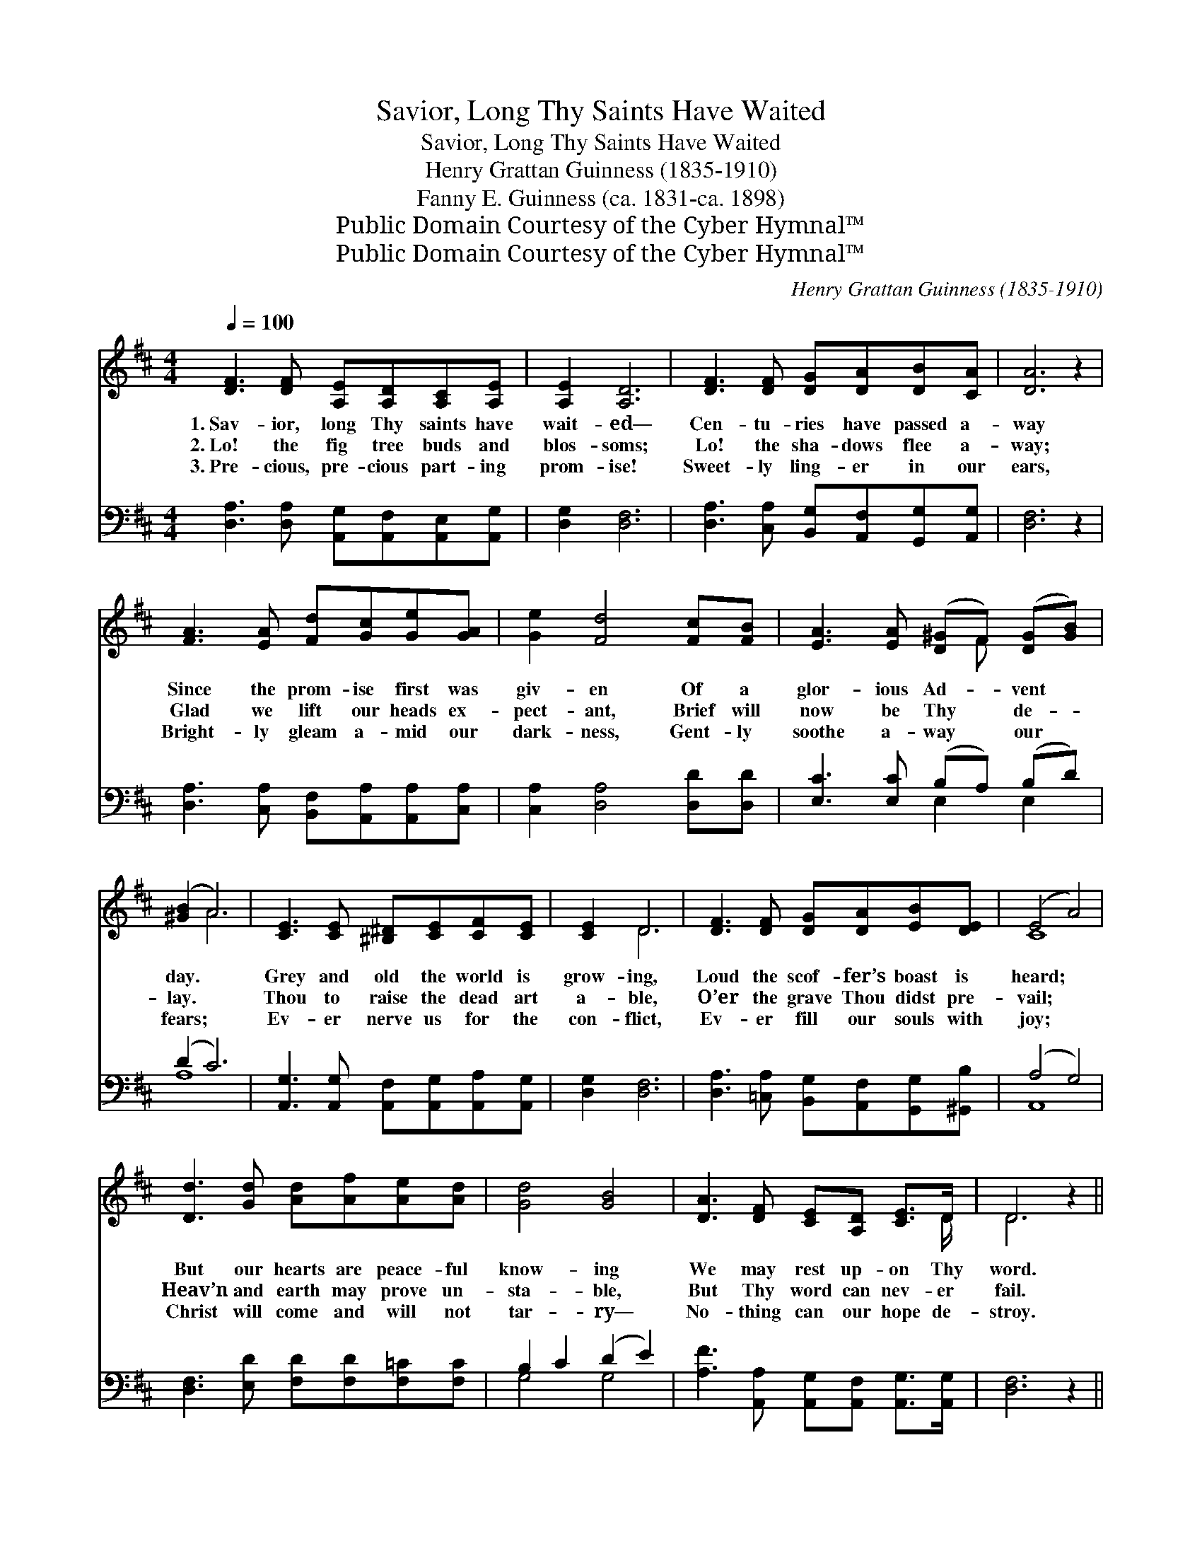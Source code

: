 X:1
T:Savior, Long Thy Saints Have Waited
T:Savior, Long Thy Saints Have Waited
T:Henry Grattan Guinness (1835-1910)
T:Fanny E. Guinness (ca. 1831-ca. 1898)
T:Public Domain Courtesy of the Cyber Hymnal™
T:Public Domain Courtesy of the Cyber Hymnal™
C:Henry Grattan Guinness (1835-1910)
Z:Public Domain
Z:Courtesy of the Cyber Hymnal™
%%score ( 1 2 ) ( 3 4 )
L:1/8
Q:1/4=100
M:4/4
K:D
V:1 treble 
V:2 treble 
V:3 bass 
V:4 bass 
V:1
 [DF]3 [DF] [A,E][A,D][A,C][A,E] | [A,E]2 [A,D]6 | [DF]3 [DF] [DG][DA][DB][CA] | [DA]6 z2 | %4
w: 1.~Sav- ior, long Thy saints have|wait- ed—|Cen- tu- ries have passed a-|way|
w: 2.~Lo! the fig tree buds and|blos- soms;|Lo! the sha- dows flee a-|way;|
w: 3.~Pre- cious, pre- cious part- ing|prom- ise!|Sweet- ly ling- er in our|ears,|
 [FA]3 [EA] [Fd][Gc][Ge][GA] | [Ge]2 [Fd]4 [Fc][FB] | [EA]3 [EA] ([D^G]F) ([DG][GB]) | %7
w: Since the prom- ise first was|giv- en Of a|glor- ious Ad- * vent *|
w: Glad we lift our heads ex-|pect- ant, Brief will|now be Thy * de- *|
w: Bright- ly gleam a- mid our|dark- ness, Gent- ly|soothe a- way * our *|
 ([^GB]2 A6) | [CE]3 [CE] [^B,^D][CE][CF][CE] | [CE]2 D6 | [DF]3 [DF] [DG][DA][EB][DE] | (E4 A4) | %12
w: day. *|Grey and old the world is|grow- ing,|Loud the scof- fer’s boast is|heard; *|
w: lay. *|Thou to raise the dead art|a- ble,|O’er the grave Thou didst pre-|vail; *|
w: fears; *|Ev- er nerve us for the|con- flict,|Ev- er fill our souls with|joy; *|
 [Dd]3 [Gd] [Ad][Af][Ae][Ad] | [Gd]4 [GB]4 | [DA]3 [DF] [CE][A,D] [CE]>D | D6 z2 || %16
w: But our hearts are peace- ful|know- ing|We may rest up- on Thy|word.|
w: Heav’n and earth may prove un-|sta- ble,|But Thy word can nev- er|fail.|
w: Christ will come and will not|tar- ry—|No- thing can our hope de-|stroy.|
"^Refrain" [FA]3 [FA] ([DF][EG]) (Ad) | [Gd]2 [Gc]6 | [EG]3 [EG] ([CE][DF]) ([EG][GB]) | %19
w: |||
w: “Sure- ly I * come *|quick- ly!|Sure- ly I * come *|
w: |||
 [^EB]2 [FA]6 | [Fd]3 [Gd] (df) (ed) | [Gd]4 [GB]3 [^EB] | [FA]2 [Fd]2 [Gd]2 [Gc]2 | [Fd]8 |] %24
w: |||||
w: quick- ly!|Sure- ly I * come *|quick- ly! A-|men, Lord Je- sus,|come!”|
w: |||||
V:2
 x8 | x8 | x8 | x8 | x8 | x8 | x5 F x2 | x2 A6 | x8 | x2 D6 | x8 | C8 | x8 | x8 | x15/2 D/ | %15
 D6 x2 || x6 F2 | x8 | x8 | x8 | x4 A2 A2 | x8 | x8 | x8 |] %24
V:3
 [D,A,]3 [D,A,] [A,,G,][A,,F,][A,,E,][A,,G,] | [D,G,]2 [D,F,]6 | %2
 [D,A,]3 [C,A,] [B,,G,][A,,F,][G,,G,][A,,G,] | [D,F,]6 z2 | %4
 [D,A,]3 [C,A,] [B,,F,][A,,A,][A,,A,][C,A,] | [C,A,]2 [D,A,]4 [D,D][D,D] | %6
 [E,C]3 [E,C] (B,A,) (B,D) | (D2 C6) | [A,,G,]3 [A,,G,] [A,,F,][A,,G,][A,,A,][A,,G,] | %9
 [D,G,]2 [D,F,]6 | [D,A,]3 [=C,A,] [B,,G,][A,,F,][G,,G,][^G,,B,] | (A,4 G,4) | %12
 [D,F,]3 [E,D] [F,D][F,D][F,=C][F,C] | B,2 C2 (D2 E2) | %14
 [A,F]3 [A,,A,] [A,,G,][A,,F,] [A,,G,]>[A,,G,] | [D,F,]6 z2 || %16
 [D,D]3 [D,D] ([D,A,][D,A,]) ([D,A,][D,A,]) | [E,A,]2 [E,A,]6 | %18
 [A,,A,]3 [A,,A,] ([A,,A,][A,,A,]) ([A,,A,][A,,A,]) | [D,^G,]2 [D,A,]6 | %20
 [D,A,]3 [E,A,] ([F,D][F,D]) ([F,=C][F,C]) | [G,B,]4 [G,D]3 [^G,D] | [A,D]2 [A,D]2 [A,E]2 [A,E]2 | %23
 [D,A,D]8 |] %24
V:4
 x8 | x8 | x8 | x8 | x8 | x8 | x4 E,2 E,2 | A,8 | x8 | x8 | x8 | A,,8 | x8 | G,4 G,4 | x8 | x8 || %16
 x8 | x8 | x8 | x8 | x8 | x8 | x8 | x8 |] %24


